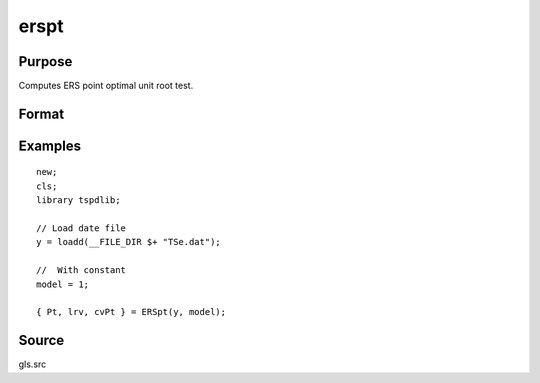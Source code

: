 
erspt
==============================================

Purpose
----------------

Computes ERS point optimal unit root test.

Format
----------------
.. function:: { Pt, lrv,  cvPT } = ERSpt(y, model[, bwl, varm]);


    :param y: Time series data to be test.
    :type y: Nx1 matrix

    :param model: Model to be implemented.

          =========== ======================
          1           Constant.
          2           Constant and trend.
          =========== ======================

    :type model: Scalar

    :param bwl: Optional, bandwidth for the spectral window. Default = round(4 * (T/100)^(2/9)).
    :type  bwl: Scalar

    :param varm: Optional, long-run consistent variance estimation method. Default = 1.

             =========== =====================================================
             1           iid.
             2           Bartlett.
             3           Quadratic Spectral (QS).
             4           SPC with Bartlett /see (Sul, Phillips & Choi, 2005)
             5           SPC with QS
             6           Kurozumi with Bartlett
             7           Kurozumi with QS
             =========== =====================================================

    :type varm: Scalar

    :return Pt: Point statistic
    :rtype Pt: Scalar

    :return lrv: Long-run variance estimate.
    :rtype lrv: Scalar

    :return cvPt: 1, 5, and 10 percent critical values for Pt.
    :rtype cvPt: Vector

Examples
--------

::

  new;
  cls;
  library tspdlib;

  // Load date file
  y = loadd(__FILE_DIR $+ "TSe.dat");

  //  With constant
  model = 1;

  { Pt, lrv, cvPt } = ERSpt(y, model);

Source
------

gls.src

.. seealso:: Functions :func:`adf`, :func:`kpss`
